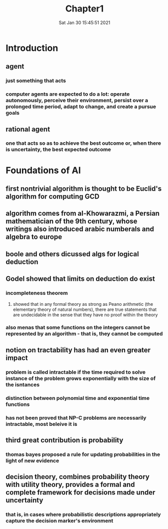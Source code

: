 #+TITLE: Chapter1
#+DATE: Sat Jan 30 15:45:51 2021 

*  Introduction
** agent
*** just something that acts
*** computer agents are expected to do a lot: operate autonomously, perceive their environment, persist over a prolonged time period, adapt to change, and create a pursue goals
** rational agent
*** one that acts so as to achieve the best outcome or, when there is uncertainty, the best expected outcome
* Foundations of AI
** first nontrivial algorithm is thought to be Euclid's algorithm for computing GCD
** algorithm comes from al-Khowarazmi, a Persian mathematician of the 9th century, whose writings also introduced arabic numberals and algebra to europe
** boole and others dicussed algs for logical deduction
** Godel showed that limits on deduction do exist
*** incompleteness theorem
**** showed that in any formal theory as strong as Peano arithmetic (the elementary theory of natural numbers), there are true statements that are undecidable in the sense that they have no proof within the theory
*** also menas that some functions on the integers cannot be represented by an algorithm - that is, they cannot be computed
** notion on tractability has had an even greater impact
*** problem is called intractable if the time required to solve instance of the problem grows exponentially with the size of the isntances
*** distinction between polynomial time and exponential time functions
*** has not been proved that NP-C problems are necessarily intractable, most beleive it is
** third great contribution is probability
*** thomas bayes proposed a rule for updating probabilities in the light of new evidence
** decision theory, combines probability theory with utility theory, provides a formal and complete framework for decisions made under uncertainty
*** that is, in cases where probabilistic descriptions appropriately capture the decision marker's environment
